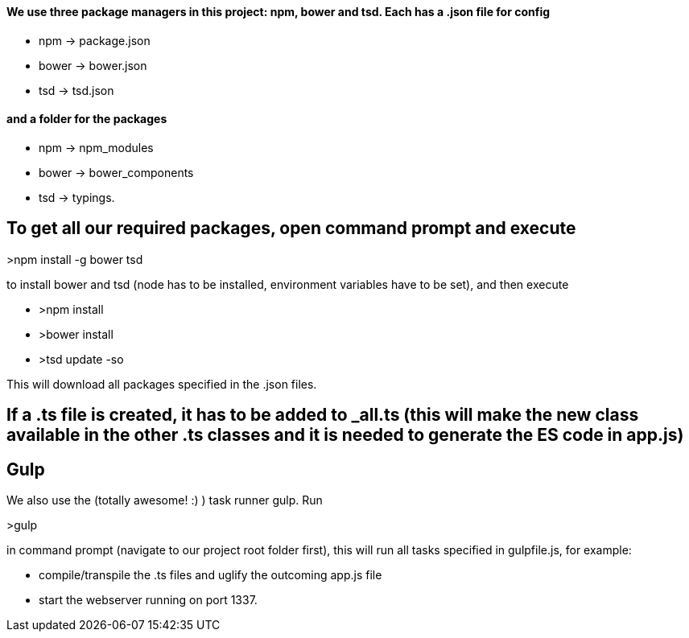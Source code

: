 #### We use three package managers in this project: npm, bower and tsd. Each has a .json file for config  

* npm -> package.json  
* bower -> bower.json 
* tsd -> tsd.json

#### and a folder for the packages

* npm -> npm_modules 
* bower -> bower_components 
* tsd -> typings.

## To get all our required packages, open command prompt and execute 

>npm install -g bower tsd

to install bower and tsd (node has to be installed, environment variables have to be set), and then execute 

* >npm install 
* >bower install
* >tsd update -so

This will download all packages specified in the .json files.

## If a .ts file is created, it has to be added to _all.ts (this will make the new class available in the other .ts classes and it is needed to generate the ES code in app.js)

## Gulp

We also use the (totally awesome! :) ) task runner gulp. Run 

>gulp

in command prompt (navigate to our project root folder first), this will run all tasks specified in gulpfile.js, for example: 

* compile/transpile the .ts files and uglify the outcoming app.js file
* start the webserver running on port 1337.
